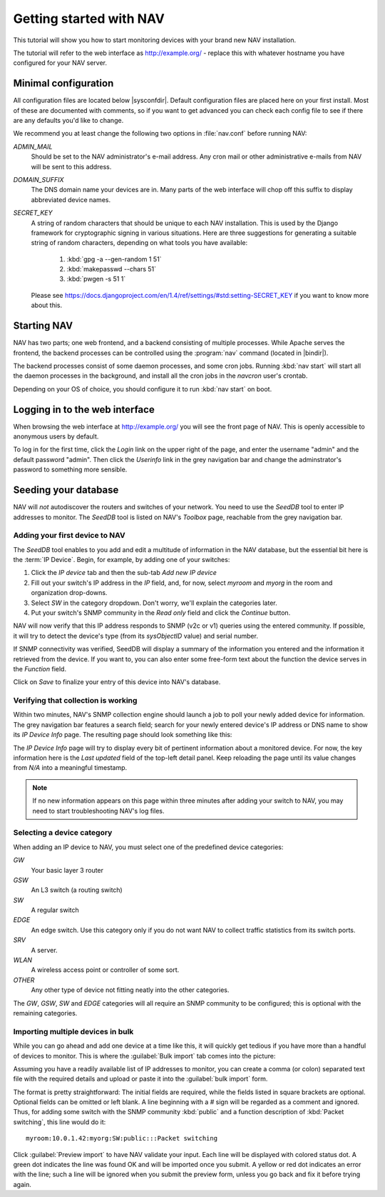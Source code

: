 ==========================
 Getting started with NAV
==========================

This tutorial will show you how to start monitoring devices with your brand
new NAV installation.

The tutorial will refer to the web interface as |URL| - replace
this with whatever hostname you have configured for your NAV server.


Minimal configuration
=====================

All configuration files are located below |sysconfdir|.  Default configuration
files are placed here on your first install.  Most of these are documented
with comments, so if you want to get advanced you can check each config file
to see if there are any defaults you'd like to change.

We recommend you at least change the following two options in :file:`nav.conf`
before running NAV:

`ADMIN_MAIL`
  Should be set to the NAV administrator's e-mail address.  Any cron
  mail or other administrative e-mails from NAV will be sent to this
  address.

`DOMAIN_SUFFIX`
  The DNS domain name your devices are in.  Many parts of the web
  interface will chop off this suffix to display abbreviated device
  names.

`SECRET_KEY`
  A string of random characters that should be unique to each NAV
  installation. This is used by the Django framework for cryptographic signing
  in various situations. Here are three suggestions for generating a suitable
  string of random characters, depending on what tools you have available:

    1. :kbd:`gpg -a --gen-random 1 51`
    2. :kbd:`makepasswd --chars 51`
    3. :kbd:`pwgen -s 51 1`

  Please see
  https://docs.djangoproject.com/en/1.4/ref/settings/#std:setting-SECRET_KEY
  if you want to know more about this.


Starting NAV
============

NAV has two parts; one web frontend, and a backend consisting of
multiple processes.  While Apache serves the frontend, the backend
processes can be controlled using the :program:`nav` command
(located in |bindir|).

The backend processes consist of some daemon processes, and some cron jobs.
Running :kbd:`nav start` will start all the daemon processes in the
background, and install all the cron jobs in the `navcron` user's crontab.

Depending on your OS of choice, you should configure it to run :kbd:`nav
start` on boot.


Logging in to the web interface
===============================

When browsing the web interface at |URL| you will see the front page of NAV.
This is openly accessible to anonymous users by default.

To log in for the first time, click the `Login` link on the upper right of the
page, and enter the username "admin" and the default password "admin".  Then
click the `Userinfo` link in the grey navigation bar and change the
adminstrator's password to something more sensible.


Seeding your database
=====================

NAV will *not* autodiscover the routers and switches of your network.  You
need to use the `SeedDB` tool to enter IP addresses to monitor.  The `SeedDB`
tool is listed on NAV's `Toolbox` page, reachable from the grey navigation
bar.

Adding your first device to NAV
-------------------------------

The `SeedDB` tool enables to you add and edit a multitude of information in
the NAV database, but the essential bit here is the :term:`IP Device`.  Begin,
for example, by adding one of your switches:

1. Click the `IP device` tab and then the sub-tab `Add new IP device`
2. Fill out your switch's IP address in the `IP` field, and, for now, select
   `myroom` and `myorg` in the room and organization drop-downs.
3. Select `SW` in the category dropdown.  Don't worry, we'll explain the
   categories later.
4. Put your switch's SNMP community in the `Read only` field and click the
   `Continue` button.

.. image:: seeddb-add-ipdevice.png

NAV will now verify that this IP address responds to SNMP (v2c or v1) queries
using the entered community.  If possible, it will try to detect the device's
type (from its `sysObjectID` value) and serial number.

If SNMP connectivity was verified, SeedDB will display a summary of the
information you entered and the information it retrieved from the device.  If
you want to, you can also enter some free-form text about the function the
device serves in the `Function` field.

Click on `Save` to finalize your entry of this device into NAV's database.


Verifying that collection is working
------------------------------------

Within two minutes, NAV's SNMP collection engine should launch a job to poll
your newly added device for information. The grey navigation bar features a
search field; search for your newly entered device's IP address or DNS name to
show its `IP Device Info` page. The resulting page should look something like
this:

.. image:: ipdevinfo-switch-display.png
   :scale: 50%

The `IP Device Info` page will try to display every bit of pertinent
information about a monitored device.  For now, the key information here is
the `Last updated` field of the top-left detail panel.  Keep reloading the
page until its value changes from `N/A` into a meaningful timestamp.

.. NOTE:: If no new information appears on this page within three minutes
          after adding your switch to NAV, you may need to start
          troubleshooting NAV's log files.

Selecting a device category
---------------------------

When adding an IP device to NAV, you must select one of the predefined device
categories:

`GW`
  Your basic layer 3 router

`GSW`
  An L3 switch (a routing switch)

`SW`
  A regular switch

`EDGE`
  An edge switch. Use this category only if you do not want NAV to collect
  traffic statistics from its switch ports.

`SRV`
  A server.

`WLAN`
  A wireless access point or controller of some sort.

`OTHER`
  Any other type of device not fitting neatly into the other categories.

The `GW`, `GSW`, `SW` and `EDGE` categories will all require an SNMP community
to be configured; this is optional with the remaining categories.

Importing multiple devices in bulk
----------------------------------

While you can go ahead and add one device at a time like this, it will quickly
get tedious if you have more than a handful of devices to monitor. This is
where the :guilabel:`Bulk import` tab comes into the picture:

.. image:: seeddb-bulkimport-ipdevice.png

Assuming you have a readily available list of IP addresses to monitor, you can
create a comma (or colon) separated text file with the required details and
upload or paste it into the :guilabel:`bulk import` form.

The format is pretty straightforward: The initial fields are required, while
the fields listed in square brackets are optional. Optional fields can be
omitted or left blank. A line beginning with a `#` sign will be regarded as a
comment and ignored. Thus, for adding some switch with the SNMP community
:kbd:`public` and a function description of :kbd:`Packet switching`, this line
would do it::

  myroom:10.0.1.42:myorg:SW:public:::Packet switching

Click :guilabel:`Preview import` to have NAV validate your input. Each line
will be displayed with colored status dot.  A green dot indicates the line was
found OK and will be imported once you submit.  A yellow or red dot indicates
an error with the line; such a line will be ignored when you submit the
preview form, unless you go back and fix it before trying again.

.. |URL| replace:: http://example.org/
